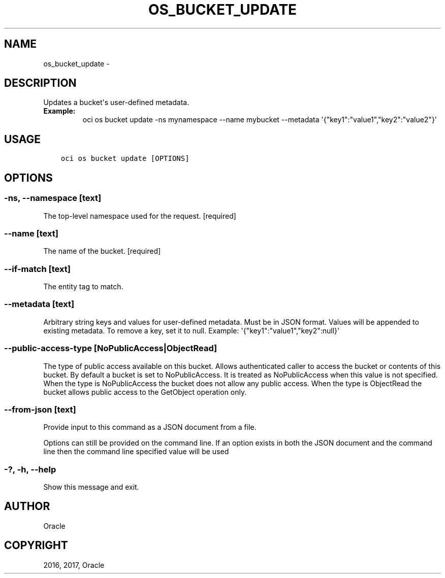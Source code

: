 .\" Man page generated from reStructuredText.
.
.TH "OS_BUCKET_UPDATE" "1" "Dec 11, 2017" "2.4.13" "OCI CLI Command Reference"
.SH NAME
os_bucket_update \- 
.
.nr rst2man-indent-level 0
.
.de1 rstReportMargin
\\$1 \\n[an-margin]
level \\n[rst2man-indent-level]
level margin: \\n[rst2man-indent\\n[rst2man-indent-level]]
-
\\n[rst2man-indent0]
\\n[rst2man-indent1]
\\n[rst2man-indent2]
..
.de1 INDENT
.\" .rstReportMargin pre:
. RS \\$1
. nr rst2man-indent\\n[rst2man-indent-level] \\n[an-margin]
. nr rst2man-indent-level +1
.\" .rstReportMargin post:
..
.de UNINDENT
. RE
.\" indent \\n[an-margin]
.\" old: \\n[rst2man-indent\\n[rst2man-indent-level]]
.nr rst2man-indent-level -1
.\" new: \\n[rst2man-indent\\n[rst2man-indent-level]]
.in \\n[rst2man-indent\\n[rst2man-indent-level]]u
..
.SH DESCRIPTION
.sp
Updates a bucket\(aqs user\-defined metadata.
.INDENT 0.0
.TP
.B Example:
oci os bucket update \-ns mynamespace \-\-name mybucket \-\-metadata \(aq{"key1":"value1","key2":"value2"}\(aq
.UNINDENT
.SH USAGE
.INDENT 0.0
.INDENT 3.5
.sp
.nf
.ft C
oci os bucket update [OPTIONS]
.ft P
.fi
.UNINDENT
.UNINDENT
.SH OPTIONS
.SS \-ns, \-\-namespace [text]
.sp
The top\-level namespace used for the request. [required]
.SS \-\-name [text]
.sp
The name of the bucket. [required]
.SS \-\-if\-match [text]
.sp
The entity tag to match.
.SS \-\-metadata [text]
.sp
Arbitrary string keys and values for user\-defined metadata. Must be in JSON format. Values will be appended to existing metadata. To remove a key, set it to null. Example: \(aq{"key1":"value1","key2":null}\(aq
.SS \-\-public\-access\-type [NoPublicAccess|ObjectRead]
.sp
The type of public access available on this bucket. Allows authenticated caller to access the bucket or contents of this bucket. By default a bucket is set to NoPublicAccess. It is treated as NoPublicAccess when this value is not specified. When the type is NoPublicAccess the bucket does not allow any public access. When the type is ObjectRead the bucket allows public access to the GetObject operation only.
.SS \-\-from\-json [text]
.sp
Provide input to this command as a JSON document from a file.
.sp
Options can still be provided on the command line. If an option exists in both the JSON document and the command line then the command line specified value will be used
.SS \-?, \-h, \-\-help
.sp
Show this message and exit.
.SH AUTHOR
Oracle
.SH COPYRIGHT
2016, 2017, Oracle
.\" Generated by docutils manpage writer.
.
